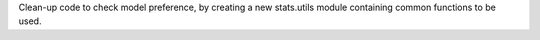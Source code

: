 Clean-up code to check model preference, by creating a new stats.utils module containing common functions to be used.
